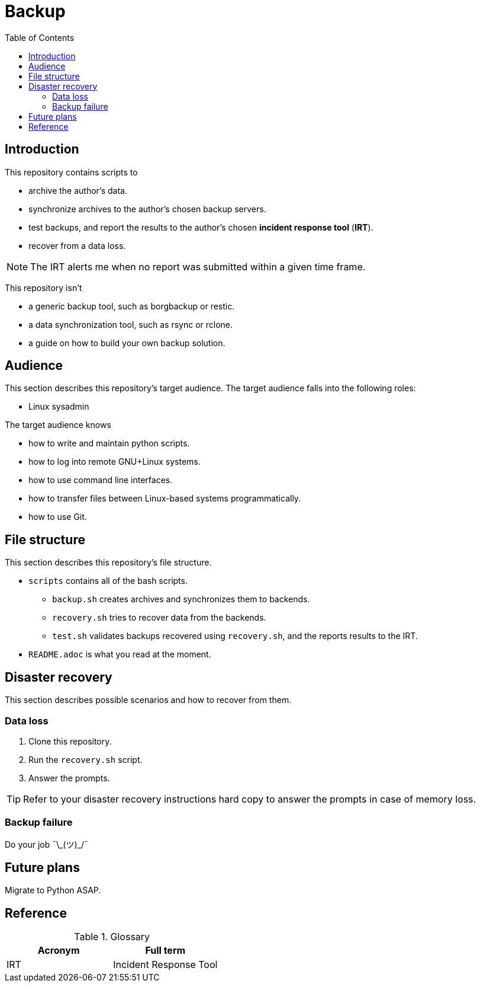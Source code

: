 :toc:

= Backup

== Introduction

This repository contains scripts to

* archive the author's data.
* synchronize archives to the author's chosen backup servers.
* test backups, and report the results to the author's chosen *incident response tool* (*IRT*).
* recover from a data loss.

NOTE: The IRT alerts me when no report was submitted within a given time frame.

This repository isn't

* a generic backup tool, such as borgbackup or restic.
* a data synchronization tool, such as rsync or rclone.
* a guide on how to build your own backup solution.

== Audience

This section describes this repository's target audience. The target audience falls into the following roles:

* Linux sysadmin

The target audience knows

* how to write and maintain python scripts.
* how to log into remote GNU+Linux systems.
* how to use command line interfaces.
* how to transfer files between Linux-based systems programmatically.
* how to use Git.

== File structure

This section describes this repository's file structure.

* `scripts` contains all of the bash scripts.
** `backup.sh` creates archives and synchronizes them to backends.
** `recovery.sh` tries to recover data from the backends.
** `test.sh` validates backups recovered using `recovery.sh`, and the reports results to the IRT.
* `README.adoc` is what you read at the moment.

== Disaster recovery

This section describes possible scenarios and how to recover from them.

=== Data loss

1. Clone this repository.
1. Run the `recovery.sh` script.
1. Answer the prompts.

TIP: Refer to your disaster recovery instructions hard copy to answer the prompts in case of memory loss.

=== Backup failure

Do your job ¯\\_(ツ)_/¯

== Future plans

Migrate to Python ASAP.

== Reference

.Glossary
[%header,cols=2*]
|===
|Acronym
|Full term
|IRT|Incident Response Tool
|===
